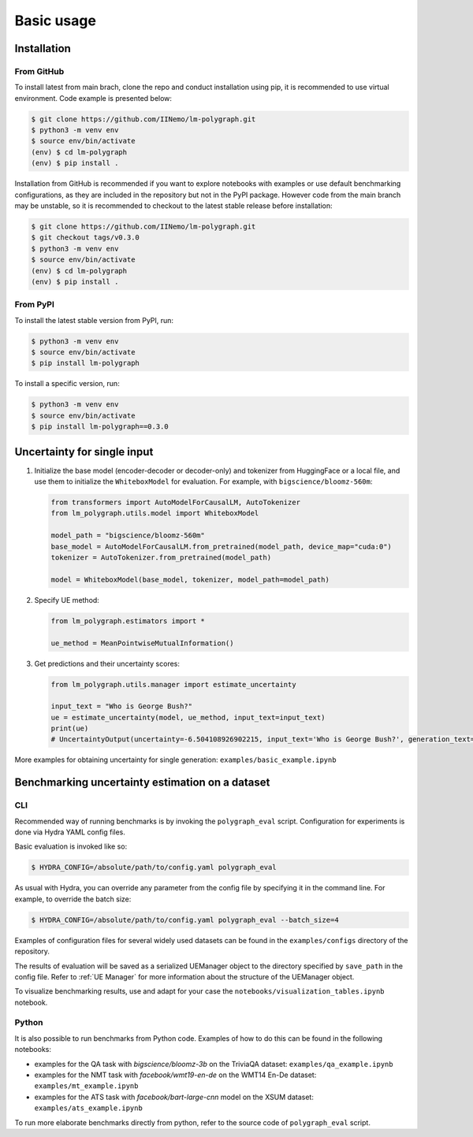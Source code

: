 Basic usage
===========

.. _installation:

Installation
------------

From GitHub
^^^^^^^^^^^^^^^^^^

To install latest from main brach, clone the repo and conduct installation using pip, it is recommended to use virtual environment.
Code example is presented below:

.. code-block:: console
    
    $ git clone https://github.com/IINemo/lm-polygraph.git
    $ python3 -m venv env
    $ source env/bin/activate
    (env) $ cd lm-polygraph
    (env) $ pip install .

Installation from GitHub is recommended if you want to explore notebooks with examples or use default benchmarking configurations, as they are included in the repository but not in the PyPI package.
However code from the main branch may be unstable, so it is recommended to checkout to the latest stable release before installation:

.. code-block:: console
    
    $ git clone https://github.com/IINemo/lm-polygraph.git
    $ git checkout tags/v0.3.0
    $ python3 -m venv env
    $ source env/bin/activate
    (env) $ cd lm-polygraph
    (env) $ pip install .

From PyPI
^^^^^^^^^^^^^^^^^^^^^^^^^^^

To install the latest stable version from PyPI, run:

.. code-block:: console

    $ python3 -m venv env
    $ source env/bin/activate
    $ pip install lm-polygraph

To install a specific version, run:

.. code-block:: console

    $ python3 -m venv env
    $ source env/bin/activate
    $ pip install lm-polygraph==0.3.0

.. _quick_start:

Uncertainty for single input
----------------------------

1.
    Initialize the base model (encoder-decoder or decoder-only) and tokenizer from HuggingFace or a local file, and use them to initialize the ``WhiteboxModel`` for evaluation. For example, with ``bigscience/bloomz-560m``:

    .. code-block:: python

        from transformers import AutoModelForCausalLM, AutoTokenizer
        from lm_polygraph.utils.model import WhiteboxModel

        model_path = "bigscience/bloomz-560m"
        base_model = AutoModelForCausalLM.from_pretrained(model_path, device_map="cuda:0")
        tokenizer = AutoTokenizer.from_pretrained(model_path)

        model = WhiteboxModel(base_model, tokenizer, model_path=model_path)

2.
    Specify UE method:

    .. code-block:: python

        from lm_polygraph.estimators import *

        ue_method = MeanPointwiseMutualInformation()

3.
    Get predictions and their uncertainty scores:

    .. code-block:: python

        from lm_polygraph.utils.manager import estimate_uncertainty

        input_text = "Who is George Bush?"
        ue = estimate_uncertainty(model, ue_method, input_text=input_text)
        print(ue)
        # UncertaintyOutput(uncertainty=-6.504108926902215, input_text='Who is George Bush?', generation_text=' President of the United States', model_path='bigscience/bloomz-560m')

More examples for obtaining uncertainty for single generation: ``examples/basic_example.ipynb``

.. _benchmarks:

Benchmarking uncertainty estimation on a dataset
------------------------------------------------

CLI
^^^

Recommended way of running benchmarks is by invoking the ``polygraph_eval`` script. Configuration for experiments is done via Hydra YAML config files. 

Basic evaluation is invoked like so:

.. code-block:: console

    $ HYDRA_CONFIG=/absolute/path/to/config.yaml polygraph_eval

As usual with Hydra, you can override any parameter from the config file by specifying it in the command line. For example, to override the batch size:

.. code-block:: console

    $ HYDRA_CONFIG=/absolute/path/to/config.yaml polygraph_eval --batch_size=4

Examples of configuration files for several widely used datasets can be found in the ``examples/configs`` directory of the repository.

The results of evaluation will be saved as a serialized UEManager object to the directory specified by ``save_path`` in the config file. Refer to :ref:`UE Manager` for more information about the structure of the UEManager object.

To visualize benchmarking results, use and adapt for your case the ``notebooks/visualization_tables.ipynb`` notebook.

Python
^^^^^^

It is also possible to run benchmarks from Python code. Examples of how to do this can be found in the following notebooks:

* examples for the QA task with `bigscience/bloomz-3b` on the TriviaQA dataset: ``examples/qa_example.ipynb``
* examples for the NMT task with `facebook/wmt19-en-de` on the WMT14 En-De dataset: ``examples/mt_example.ipynb``
* examples for the ATS task with `facebook/bart-large-cnn` model on the XSUM dataset: ``examples/ats_example.ipynb``

To run more elaborate benchmarks directly from python, refer to the source code of ``polygraph_eval`` script.
